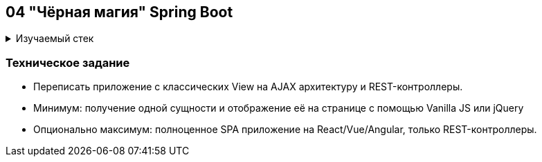 == 04 "Чёрная магия" Spring Boot

+++ <details><summary> +++
Изучаемый стек
+++ </summary><div> +++

- Spring Boot 2
- Spring data JPA
- Spring WEB
- VueJS
- JUnit 5

- Libraries:

    lombok        code generator

+++ </div></details> +++

=== Техническое задание

- Переписать приложение с классических View на AJAX архитектуру и REST-контроллеры.
- Минимум: получение одной сущности и отображение её на странице с помощью Vanilla JS или jQuery
- Опционально максимум: полноценное SPA приложение на React/Vue/Angular, только REST-контроллеры.
